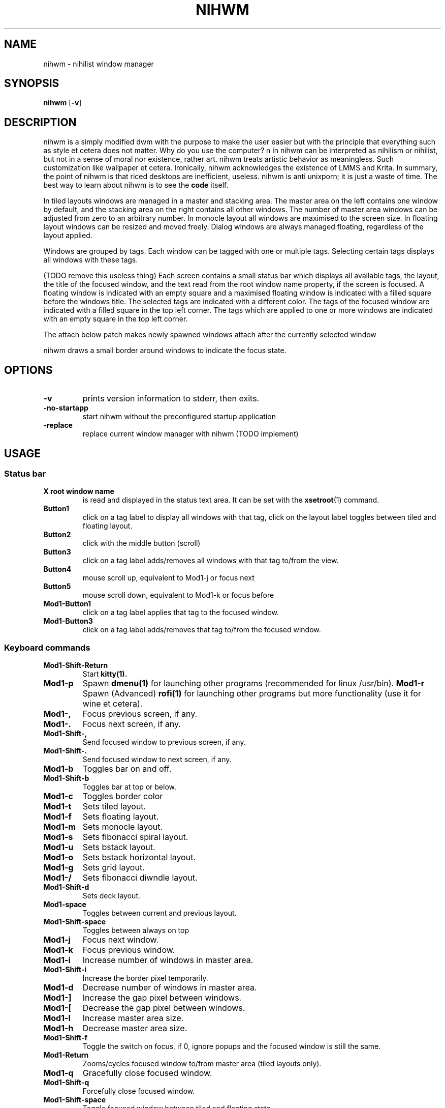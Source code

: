 .TH NIHWM 1 nihwm\-VERSION
.SH NAME
nihwm \- nihilist window manager
.SH SYNOPSIS
.B nihwm
.RB [ \-v ]
.SH DESCRIPTION
nihwm is a simply modified dwm with the purpose to make the user easier but with the principle that everything such as style et cetera does not matter. Why do you use the computer?
n in nihwm can be interpreted as nihilism or nihilist, but not in a sense of moral nor existence, rather art. nihwm treats artistic behavior as meaningless. Such customization like
wallpaper et cetera. Ironically, nihwm acknowledges the existence of LMMS and Krita.
In summary, the point of nihwm is that riced desktops are inefficient, useless. nihwm is anti unixporn; it is just a waste of time.
The best way to learn about nihwm is to see the
.BR code
itself.
.P
In tiled layouts windows are managed in a master and stacking area. The master
area on the left contains one window by default, and the stacking area on the
right contains all other windows. The number of master area windows can be
adjusted from zero to an arbitrary number. In monocle layout all windows are
maximised to the screen size. In floating layout windows can be resized and
moved freely. Dialog windows are always managed floating, regardless of the
layout applied.
.P
Windows are grouped by tags. Each window can be tagged with one or multiple
tags. Selecting certain tags displays all windows with these tags.
.P
(TODO remove this useless thing)
Each screen contains a small status bar which displays all available tags, the
layout, the title of the focused window, and the text read from the root window
name property, if the screen is focused. A floating window is indicated with an
empty square and a maximised floating window is indicated with a filled square
before the windows title.  The selected tags are indicated with a different
color. The tags of the focused window are indicated with a filled square in the
top left corner.  The tags which are applied to one or more windows are
indicated with an empty square in the top left corner.
.P
The attach below patch makes newly spawned windows attach after the currently
selected window
.P
nihwm draws a small border around windows to indicate the focus state.
.SH OPTIONS
.TP
.B \-v
prints version information to stderr, then exits.
.TP
.B \-no-startapp
start nihwm without the preconfigured startup application
.TP
.B \-replace
replace current window manager with nihwm (TODO implement)
.SH USAGE
.SS Status bar
.TP
.B X root window name
is read and displayed in the status text area. It can be set with the
.BR xsetroot (1)
command.
.TP
.B Button1
click on a tag label to display all windows with that tag, click on the layout
label toggles between tiled and floating layout.
.TP
.B Button2
click with the middle button (scroll)
.TP
.B Button3
click on a tag label adds/removes all windows with that tag to/from the view.
.TP
.B Button4
mouse scroll up, equivalent to Mod1\-j or focus next
.TP
.B Button5
mouse scroll down, equivalent to Mod1\-k or focus before
.TP
.B Mod1\-Button1
click on a tag label applies that tag to the focused window.
.TP
.B Mod1\-Button3
click on a tag label adds/removes that tag to/from the focused window.
.SS Keyboard commands
.TP
.B Mod1\-Shift\-Return
Start
.BR kitty(1).
.TP
.B Mod1\-p
Spawn
.BR dmenu(1)
for launching other programs (recommended for linux /usr/bin).
.B Mod1\-r
Spawn (Advanced)
.BR rofi(1)
for launching other programs but more functionality (use it for wine et cetera).
.TP
.B Mod1\-,
Focus previous screen, if any.
.TP
.B Mod1\-.
Focus next screen, if any.
.TP
.B Mod1\-Shift\-,
Send focused window to previous screen, if any.
.TP
.B Mod1\-Shift\-.
Send focused window to next screen, if any.
.TP
.B Mod1\-b
Toggles bar on and off.
.TP
.B Mod1\-Shift\-b
Toggles bar at top or below.
.TP
.B Mod1\-c
Toggles border color
.TP
.B Mod1\-t
Sets tiled layout.
.TP
.B Mod1\-f
Sets floating layout.
.TP
.B Mod1\-m
Sets monocle layout.
.TP
.B Mod1\-s
Sets fibonacci spiral layout.
.TP
.B Mod1\-u
Sets bstack layout.
.TP
.B Mod1\-o
Sets bstack horizontal layout.
.TP
.B Mod1\-g
Sets grid layout.
.TP
.B Mod1\-/
Sets fibonacci diwndle layout.
.TP
.B Mod1\-Shift\-d
Sets deck layout.
.TP
.B Mod1\-space
Toggles between current and previous layout.
.TP
.B Mod1\-Shift\-space
Toggles between always on top 
.TP
.B Mod1\-j
Focus next window.
.TP
.B Mod1\-k
Focus previous window.
.TP
.B Mod1\-i
Increase number of windows in master area.
.TP
.B Mod1\-Shift\-i
Increase the border pixel temporarily.
.TP
.B Mod1\-d
Decrease number of windows in master area.
.TP
.B Mod1\-]
Increase the gap pixel between windows.
.TP
.B Mod1\-[
Decrease the gap pixel between windows.
.TP
.B Mod1\-l
Increase master area size.
.TP
.B Mod1\-h
Decrease master area size.
.TP
.B Mod1\-Shift\-f
Toggle the switch on focus, if 0, ignore popups and the focused window is still the same. 
.TP
.B Mod1\-Return
Zooms/cycles focused window to/from master area (tiled layouts only).
.TP
.B Mod1\-q
Gracefully close focused window.
.TP
.B Mod1\-Shift\-q
Forcefully close focused window.
.TP
.B Mod1\-Shift\-space
Toggle focused window between tiled and floating state.
.TP
.B Mod1\-Tab
Toggles to the previously selected tags.
.TP
.B Mod1\-Shift\-[1..n]
Apply nth tag to focused window.
.TP
.B Mod1\-Shift\-0
Apply all tags to focused window.
.TP
.B Mod1\-Control\-Shift\-[1..n]
Add/remove nth tag to/from focused window.
.TP
.B Mod1\-[1..n]
View all windows with nth tag.
.TP
.B Mod1\-0
View all windows with any tag.
.TP
.B Mod1\-Control\-[1..n]
Add/remove all windows with nth tag to/from the view.
.TP
.B Mod1\-Control\-q
Restart nihwm.
.TP
.B Mod1\-Control\-Shift\-q
Quit (abrupt) nihwm.
.TP
.B Mod1\-Control\-Shift\-s
Shutdown computer.
.TP
.B Mod1\-Control\-Shift\-r
Reboot computer.
.TP
.B Mod1\-F10
Decrease the volume by one percent.
.TP
.B Mod1\-F11
Increase the volume by one percent.
.TP
.SS Mouse commands
.TP
.B Mod1\-Button1
Move focused window while dragging. Tiled windows will be toggled to the floating state.
.TP
.B Mod1\-Button2
Toggles focused window between floating and tiled state.
.TP
.B Mod1\-Button3
Resize focused window while dragging. Tiled windows will be toggled to the floating state.
.SH RULEMODES
Rulemodes are specific rules that nihwm use to manage the current window manager behavior.
It can be accessed using the net atom _NIHWM_- and use
.BR xroot
(see the code)
.SS KEYBOARD CONTROL

.TP
.SH CUSTOMIZATION
nihwm is customized by creating a custom config.h and (re)compiling the source (the same nihwm) 
code. This keeps it fast, secure and simple. However, it is not recommended to do such thing
if one does not know how to configure it properly.
.SH SIGNALS
.TP
.B SIGHUP - 1
Restart the nihwm process.
.TP
.B SIGTERM - 15
Cleanly terminate the nihwm process.
.SH SEE ALSO
.BR dmenu (1),
.BR rofi (1),
.BR gromit-mpx (1),
.BR st (1)
.BR kitty (1)
.BR nih (1)
.BR nihwmctl (1)
.SH ISSUES
Java applications which use the XToolkit/XAWT backend may draw grey windows
only. The XToolkit/XAWT backend breaks ICCCM-compliance in recent JDK 1.5 and early
JDK 1.6 versions, because it assumes a reparenting window manager. Possible workarounds
are using JDK 1.4 (which doesn't contain the XToolkit/XAWT backend) or setting the
environment variable
.BR AWT_TOOLKIT=MToolkit
(to use the older Motif backend instead) or running
.B xprop -root -f _NET_WM_NAME 32a -set _NET_WM_NAME LG3D
or
.B wmname LG3D
(to pretend that a non-reparenting window manager is running that the
XToolkit/XAWT backend can recognize) or when using OpenJDK setting the environment variable
.BR _JAVA_AWT_WM_NONREPARENTING=1 .
.SH BUGS
Send all bug reports with a patch to hackers@suckless.org.
